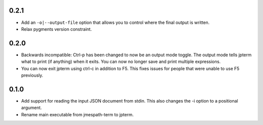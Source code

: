 0.2.1
=====

* Add an ``-o|--output-file`` option that allows you to
  control where the final output is written.
* Relax pygments version constraint.


0.2.0
=====

* Backwards incompatible: Ctrl-p has been changed to now
  be an output mode toggle.  The output mode tells jpterm
  what to print (if anything) when it exits.  You can now
  no longer save and print multiple expressions.
* You can now exit jpterm using ctrl-c in addition to
  F5.  This fixes issues for people that were unable to
  use F5 previously.

0.1.0
=====

* Add support for reading the input JSON document from stdin.
  This also changes the -i option to a positional argument.
* Rename main executable from jmespath-term to jpterm.
